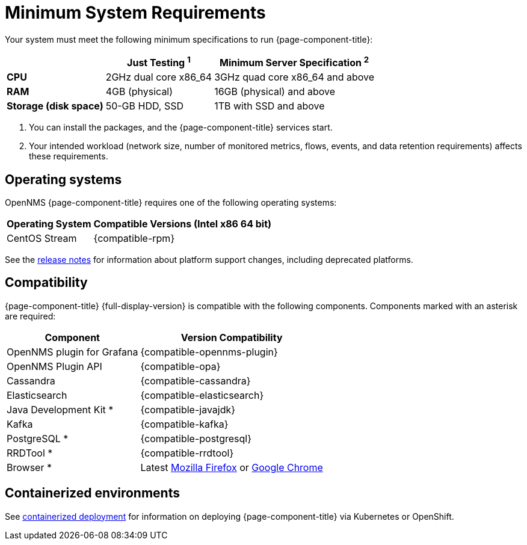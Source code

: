 
= Minimum System Requirements
:description: OpenNMS system requirements, supported operating systems, version compatibility with Grafana, Cassandra, Elasticsearch, JDK, Kafka, PostgreSQL.

Your system must meet the following minimum specifications to run {page-component-title}:

[options="autowidth"]
|===
|   | Just Testing ^1^   | Minimum Server Specification ^2^

s| CPU
| 2GHz dual core x86_64
| 3GHz quad core x86_64 and above

s| RAM
| 4GB (physical)
| 16GB (physical) and above

s| Storage (disk space)
| 50-GB HDD, SSD
| 1TB with SSD and above
|===

. You can install the packages, and the {page-component-title} services start.
. Your intended workload (network size, number of monitored metrics, flows, events, and data retention requirements) affects these requirements.

[[operating-systems-core]]
== Operating systems

OpenNMS {page-component-title} requires one of the following operating systems:

[options="autowidth"]
|===
| Operating System  | Compatible Versions (Intel x86 64 bit)

| CentOS Stream
|
{compatible-rpm}

ifeval::["{page-component-title}" == "Horizon"]
| Debian
| {compatible-debian}

| Ubuntu
| {compatible-ubuntu}
endif::[]
|===

See the xref:releasenotes:whatsnew.adoc[release notes] for information about platform support changes, including deprecated platforms.

== Compatibility

{page-component-title} {full-display-version} is compatible with the following components.
Components marked with an asterisk are required:

[options="autowidth"]
|===
| Component | Version Compatibility

| OpenNMS plugin for Grafana
| {compatible-opennms-plugin}

| OpenNMS Plugin API
| {compatible-opa}

| Cassandra
| {compatible-cassandra}

| Elasticsearch
| {compatible-elasticsearch}

| Java Development Kit *
| {compatible-javajdk}

| Kafka
| {compatible-kafka}

| PostgreSQL *
| {compatible-postgresql}

| RRDTool *
| {compatible-rrdtool}

| Browser *
| Latest https://www.mozilla.org[Mozilla Firefox] or https://www.google.com/intl/en_us/chrome/[Google Chrome]
|===

== Containerized environments
See xref:deployment:core/containers.adoc[containerized deployment] for information on deploying {page-component-title} via Kubernetes or OpenShift.